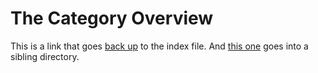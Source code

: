 * The Category Overview
This is a link that goes [[file:~/Workspace/Sources/lmove/example/index.org][back up]] to the index file.
And [[file:~/Workspace/Sources/lmove/example/project/Description.org][this one]] goes into a sibling directory.

